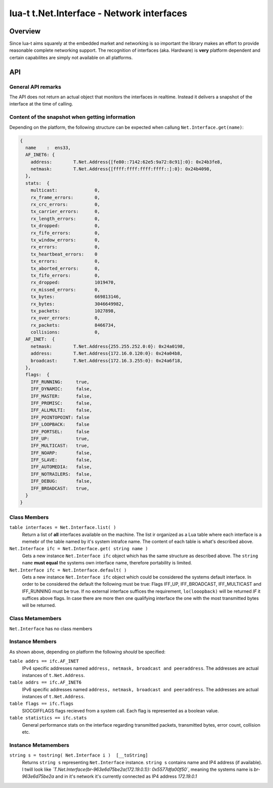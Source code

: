 lua-t t.Net.Interface - Network interfaces
++++++++++++++++++++++++++++++++++++++++++


Overview
========

Since lua-t aims squarely at the embedded market and networking is so
important the library makes an effort to provide reasonable complete
networking support.  The recognition of interfaces (aka. Hardware) is
**very** platform dependent and certain capabilites are simply not available
on all platforms.


API
===

General API remarks
-------------------

The API does not return an actual object that monitors the interfaces in
realtime.  Instead it delivers a snapshot of the interface at the time of
calling.


Content of the snapshot when getting information
------------------------------------------------

Depending on the platform, the following structure can be expected when
callung ``Net.Interface.get(name)``:

.. code:: lua

  {
    name    :  ens33,
    AF_INET6: {
      address:        T.Net.Address{[fe80::7142:62e5:9a72:8c91]:0}: 0x24b3fe8,
      netmask:        T.Net.Address{[ffff:ffff:ffff:ffff::]:0}: 0x24b4098,
    },
    stats:  {
      multicast:              0,
      rx_frame_errors:        0,
      rx_crc_errors:          0,
      tx_carrier_errors:      0,
      rx_length_errors:       0,
      tx_dropped:             0,
      rx_fifo_errors:         0,
      tx_window_errors:       0,
      rx_errors:              0,
      tx_heartbeat_errors:    0
      tx_errors:              0,
      tx_aborted_errors:      0,
      tx_fifo_errors:         0,
      rx_dropped:             1019470,
      rx_missed_errors:       0,
      tx_bytes:               669813146,
      rx_bytes:               3046649982,
      tx_packets:             1027898,
      rx_over_errors:         0,
      rx_packets:             8466734,
      collisions:             0,
    AF_INET:  {
      netmask:        T.Net.Address{255.255.252.0:0}: 0x24a0198,
      address:        T.Net.Address{172.16.0.120:0}: 0x24a04b8,
      broadcast:      T.Net.Address{172.16.3.255:0}: 0x24a6f18,
    },
    flags:  {
      IFF_RUNNING:     true,
      IFF_DYNAMIC:     false,
      IFF_MASTER:      false,
      IFF_PROMISC:     false,
      IFF_ALLMULTI:    false,
      IFF_POINTOPOINT: false
      IFF_LOOPBACK:    false
      IFF_PORTSEL:     false
      IFF_UP:          true,
      IFF_MULTICAST:   true,
      IFF_NOARP:       false,
      IFF_SLAVE:       false,
      IFF_AUTOMEDIA:   false,
      IFF_NOTRAILERS:  false,
      IFF_DEBUG:       false,
      IFF_BROADCAST:   true,
    }
  }


Class Members
-------------

``table interfaces = Net.Interface.list( )``
  Return a list of **all** interfaces available on the machine.  The list ir
  organized as a Lua table where each interface is a memebr of the table
  named by it's system intrafce name.  The content of each table is what's
  described above.

``Net.Interface ifc = Net.Interface.get( string name )``
  Gets a new instance ``Net.Interface ifc`` object which has the same structure
  as described above.  The ``string name`` **must equal** the systems own
  interface name, therefore portability is limited.

``Net.Interface ifc = Net.Interface.default( )``
  Gets a new instance ``Net.Interface ifc`` object which could be considered
  the systems default interface.  In order to be considered the default the
  following must be true: Flags IFF_UP, IFF_BROADCAST, IFF_MULTICAST and
  IFF_RUNNING must be true.  If no external interface suffices the
  requirement, ``lo(looopback)`` will be returned *IF* it suffices above
  flags.  In case there are more then one qualifying interface the one with
  the most transmitted bytes will be returned.

Class Metamembers
-----------------

``Net.Interface`` has no class members

Instance Members
----------------

As shown above, depending on platform the following *should* be specified:

``table addrs == ifc.AF_INET``
  IPv4 specific addresses named ``address, netmask, broadcast and
  peeraddress``.  The addresses are actual instances of ``t.Net.Address``.

``table addrs == ifc.AF_INET6``
  IPv6 specific addresses named ``address, netmask, broadcast and
  peeraddress``.  The addresses are actual instances of ``t.Net.Address``.

``table flags == ifc.flags``
  SIOCGIFFLAGS flags recieved from a system call.  Each flag is represented
  as a boolean value.

``table statistics == ifc.stats``
  General performance stats on the interface regarding transmitted packets,
  transmitted bytes, error count, collision etc.

Instance Metamembers
--------------------

``string s = tostring( Net.Interface i )  [__toString]``
  Returns ``string s`` representing ``Net.Interface`` instance.
  ``string s`` contains name and IP4 address (if available).  I twill look
  like *`T.Net.Interface{br-963e6d75be2a(172.19.0.1)}: 0x5577dfa00f50`*,
  meaning the systems name is *br-963e6d75be2a* and in it's network it's
  currently connected as IP4 address `172.19.0.1`



